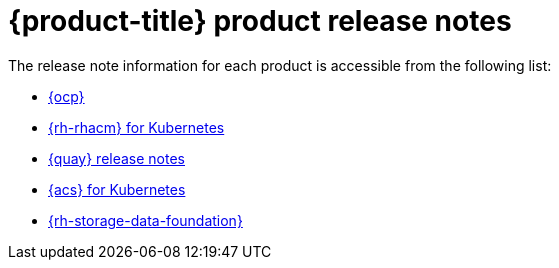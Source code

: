 // Module included in the following assemblies:
//
// * architecture/opp-architecture.adoc

:_module-type: CONCEPT
[id="opp-architecture-relnotes_{context}"]
= {product-title} product release notes


The release note information for each product is accessible from the following list:

* link:https://access.redhat.com/documentation/en-us/openshift_container_platform/4.11/html/release_notes/index[{ocp}]
* link:https://access.redhat.com/documentation/en-us/red_hat_advanced_cluster_management_for_kubernetes/2.6/html/release_notes/red-hat-advanced-cluster-management-for-kubernetes-release-notes[{rh-rhacm} for Kubernetes]
* link:https://access.redhat.com/documentation/en-us/red_hat_quay/3.8/html/red_hat_quay_release_notes/index[{quay} release notes]
* link:https://access.redhat.com/documentation/en-us/red_hat_advanced_cluster_security_for_kubernetes/3.73/html/release_notes/release-notes-373[{acs} for Kubernetes]
* link:https://access.redhat.com/documentation/en-us/red_hat_openshift_data_foundation/4.11/html/4.11_release_notes/index[{rh-storage-data-foundation}]
